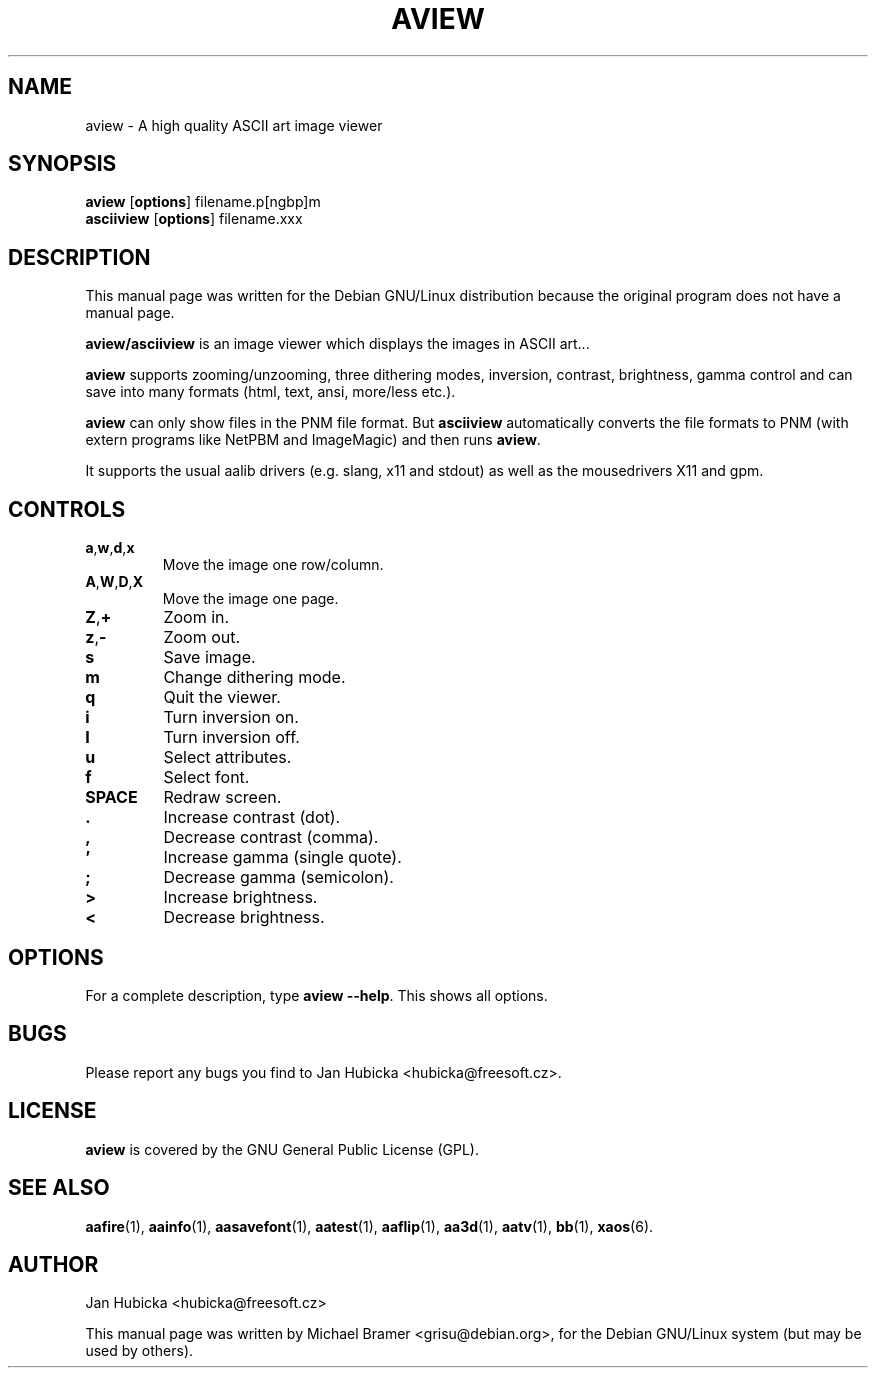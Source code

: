 .TH AVIEW 1 "December 17, 2001"
.SH NAME
aview \- A high quality ASCII art image viewer
.SH SYNOPSIS
.BR "aview " [ options "] filename.p[ngbp]m"
.br
.BR "asciiview " [ options "] filename.xxx"
.SH DESCRIPTION
This manual page was written for the Debian GNU/Linux distribution
because the original program does not have a manual page.
.PP
.B aview/asciiview
is an image viewer which displays the images in ASCII art...
.PP
.B aview
supports zooming/unzooming, three dithering modes, inversion, contrast,
brightness, gamma control and can save into many formats (html, text, ansi,
more/less etc.).
.PP
.B aview
can only show files in the PNM file format. But
.B asciiview
automatically converts the file formats to PNM (with extern programs like
NetPBM and ImageMagic) and then runs
.BR aview .
.PP
It supports the usual aalib drivers (e.g. slang, x11 and stdout) as well as
the mousedrivers X11 and gpm. 
.SH CONTROLS
.TP
.BR a , w , d , x
Move the image one row/column.
.TP
.BR A , W , D , X
Move the image one page.
.TP
.BR Z , +
Zoom in.
.TP
.BR z , -
Zoom out.
.TP
.B s
Save image.
.TP
.B m
Change dithering mode.
.TP
.B q
Quit the viewer.
.TP
.B i
Turn inversion on.
.TP
.B I
Turn inversion off.
.TP
.B u
Select attributes.
.TP
.B f
Select font.
.TP
.B SPACE
Redraw screen.
.TP
.B .
Increase contrast (dot).
.TP
.B ,
Decrease contrast (comma).
.TP
.B '
Increase gamma (single quote).
.TP
.B ;
Decrease gamma (semicolon).
.TP
.B >
Increase brightness.
.TP
.B <
Decrease brightness.
.SH OPTIONS
For a complete description, type
.BR "aview --help" .
This shows all options.
.SH BUGS
Please report any bugs you find to Jan Hubicka <hubicka@freesoft.cz>.
.SH LICENSE
.B aview
is covered by the GNU General Public License (GPL).
.SH "SEE ALSO"
.BR aafire (1),
.BR aainfo (1),
.BR aasavefont (1),
.BR aatest (1),
.BR aaflip (1),
.BR aa3d (1),
.BR aatv (1),
.BR bb (1),
.BR xaos (6).
.SH AUTHOR
Jan Hubicka <hubicka@freesoft.cz>
.PP
This manual page was written by Michael Bramer <grisu@debian.org>,
for the Debian GNU/Linux system (but may be used by others).
